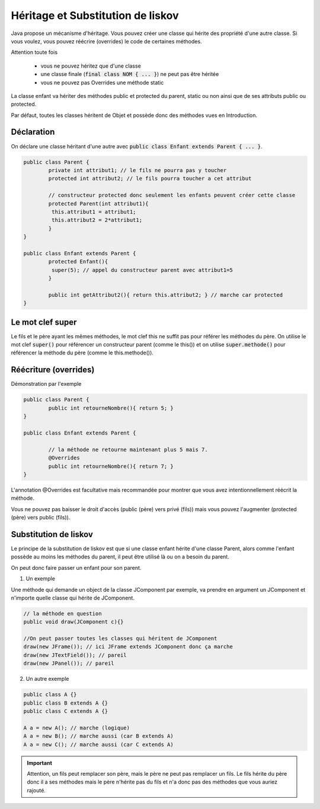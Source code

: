 ====================================
Héritage et Substitution de liskov
====================================

Java propose un mécanisme d'héritage. Vous pouvez créer une classe qui hérite des propriété
d'une autre classe. Si vous voulez, vous pouvez réécrire (overrides)
le code de certaines méthodes.

Attention toute fois

	* vous ne pouvez héritez que d'une classe
	* une classe finale (:code:`final class NOM { ... }`) ne peut pas être héritée
	* vous ne pouvez pas Overrides une méthode static

La classe enfant va hériter des méthodes public et protected du parent,
static ou non ainsi que de ses attributs public ou protected.

Par défaut, toutes les classes héritent de Objet et possède donc des méthodes vues
en Introduction.

Déclaration
=========================

On déclare une classe héritant d'une autre
avec :code:`public class Enfant extends Parent { ... }`.

.. code:: java

	public class Parent {
		private int attribut1; // le fils ne pourra pas y toucher
		protected int attribut2; // le fils pourra toucher a cet attribut

		// constructeur protected donc seulement les enfants peuvent créer cette classe
		protected Parent(int attribut1){
 		 this.attribut1 = attribut1;
 		 this.attribut2 = 2*attribut1;
 		}
	}

	public class Enfant extends Parent {
		protected Enfant(){
 		 super(5); // appel du constructeur parent avec attribut1=5
 		}

		public int getAttribut2(){ return this.attribut2; } // marche car protected
	}

Le mot clef super
===========================

Le fils et le père ayant les mêmes méthodes, le mot clef this ne suffit pas pour référer
les méthodes du père. On utilise le mot clef :code:`super()` pour référencer
un constructeur parent (comme le this()) et on utilise :code:`super.methode()`
pour référencer la méthode du père (comme le this.methode()).

Réécriture (overrides)
==============================

Démonstration par l'exemple

.. code:: java

	public class Parent {
		public int retourneNombre(){ return 5; }
	}

	public class Enfant extends Parent {

		// la méthode ne retourne maintenant plus 5 mais 7.
		@Overrides
		public int retourneNombre(){ return 7; }
	}

L'annotation @Overrides est facultative mais recommandée pour montrer
que vous avez intentionnellement réécrit la méthode.

Vous ne pouvez pas baisser le droit d'accès (public (père) vers privé (fils)) mais
vous pouvez l'augmenter (protected (père) vers public (fils)).

Substitution de liskov
===============================

Le principe de la substitution de liskov est que si une classe enfant hérite d'une classe Parent,
alors comme l'enfant possède au moins les méthodes du parent, il peut être utilisé là ou on a besoin du parent.

On peut donc faire passer un enfant pour son parent.

1. Un exemple

Une méthode qui demande un object de la classe JComponent par exemple, va prendre en argument un
JComponent et n'importe quelle classe qui hérite de JComponent.

.. code:: java

		// la méthode en question
		public void draw(JComponent c){}

		//On peut passer toutes les classes qui héritent de JComponent
		draw(new JFrame()); // ici JFrame extends JComponent donc ça marche
		draw(new JTextField()); // pareil
		draw(new JPanel()); // pareil

2. Un autre exemple

.. code:: java

		public class A {}
		public class B extends A {}
		public class C extends A {}

		A a = new A(); // marche (logique)
		A a = new B(); // marche aussi (car B extends A)
		A a = new C(); // marche aussi (car C extends A)

.. important::

	Attention, un fils peut remplacer son père, mais le père ne peut pas remplacer un fils. Le fils
	hérite du père donc il a ses méthodes mais le père n'hérite pas du fils et n'a donc pas des méthodes
	que vous auriez rajouté.